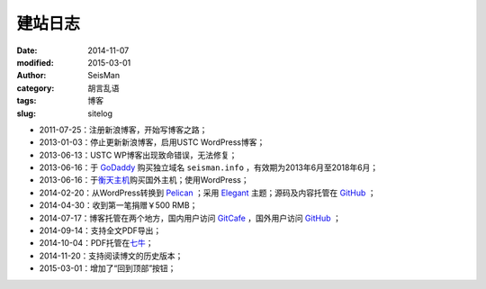建站日志
########

:date: 2014-11-07
:modified: 2015-03-01
:author: SeisMan
:category: 胡言乱语
:tags: 博客
:slug: sitelog

- 2011-07-25：注册新浪博客，开始写博客之路；
- 2013-01-03：停止更新新浪博客，启用USTC WordPress博客；
- 2013-06-13：USTC WP博客出现致命错误，无法修复；
- 2013-06-16：于 `GoDaddy`_ 购买独立域名 ``seisman.info`` ，有效期为2013年6月至2018年6月；
- 2013-06-16：于\ `衡天主机`_\ 购买国外主机；使用WordPress；
- 2014-02-20：从WordPress转换到 `Pelican`_ ；采用 `Elegant`_ 主题；源码及内容托管在 `GitHub`_ ；
- 2014-04-30：收到第一笔捐赠￥500 RMB；
- 2014-07-17：博客托管在两个地方，国内用户访问 `GitCafe`_ ，国外用户访问 `GitHub`_ ；
- 2014-09-14：支持全文PDF导出；
- 2014-10-04：PDF托管在\ `七牛`_\ ；
- 2014-11-20：支持阅读博文的历史版本；
- 2015-03-01：增加了“回到顶部”按钮；

.. todo
.. 寻找Disqus评论系统的替代品
.. 寻找更好的站内搜索工具

.. _GoDaddy: https://www.godaddy.com
.. _Python: https://www.python.org
.. _Pelican: https://github.com/getpelican/pelican
.. _Elegant: https://github.com/talha131/pelican-elegant
.. _reStructuredText: http://docutils.sourceforge.net/rst.html
.. _GitHub: https://github.com
.. _GitCafe: https://gitcafe.com
.. _七牛: http://www.qiniu.com/
.. _衡天主机: http://www.hengtian.cc
